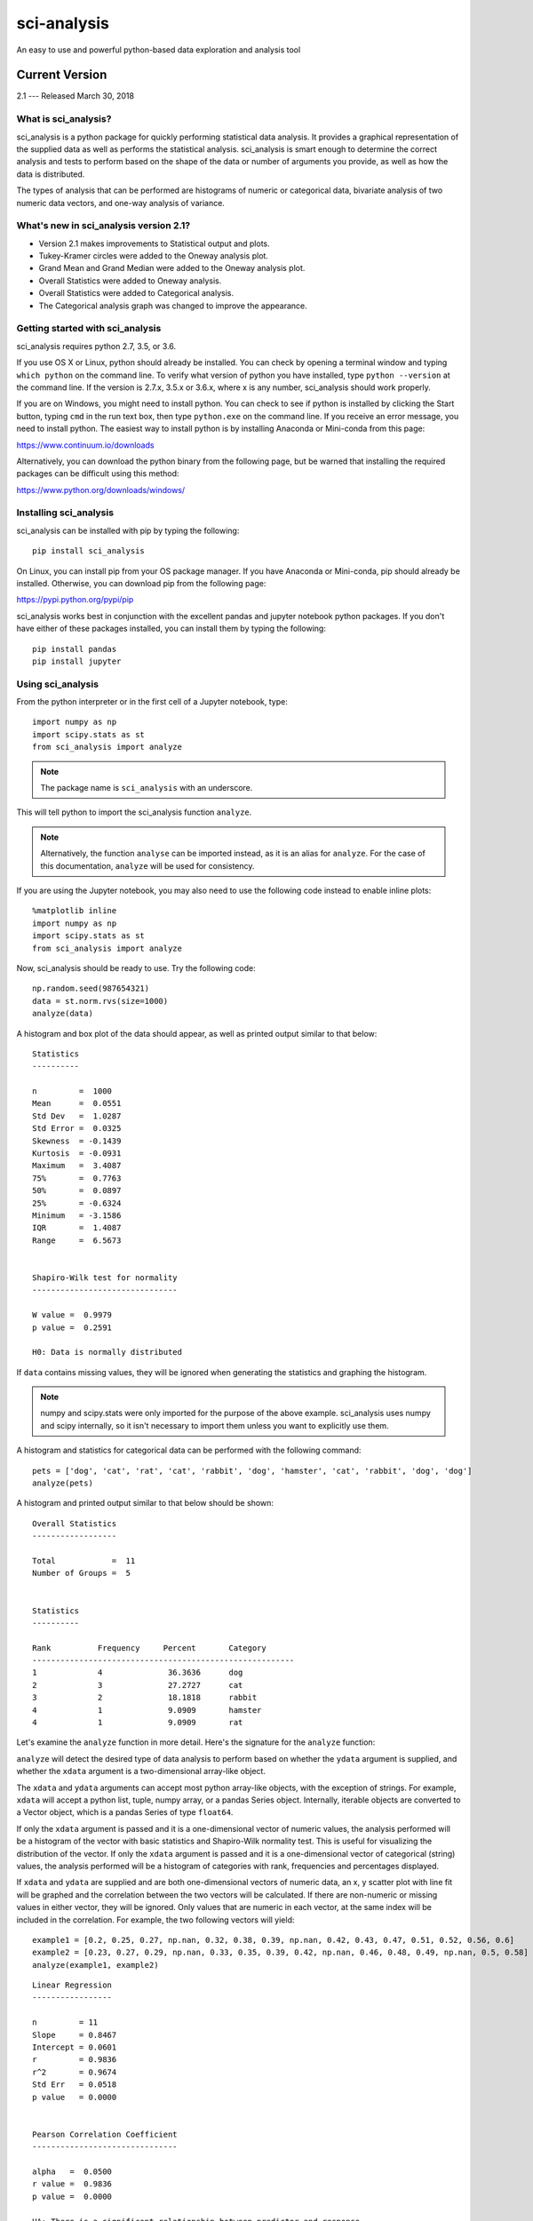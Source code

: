 .. sci_analysis documentation master file, created by
   sphinx-quickstart on Wed Dec 30 21:49:27 2015.
   You can adapt this file completely to your liking, but it should at least
   contain the root `toctree` directive.


============
sci-analysis
============

An easy to use and powerful python-based data exploration and analysis tool

---------------
Current Version
---------------

2.1 --- Released March 30, 2018

What is sci_analysis?
=====================

sci_analysis is a python package for quickly performing statistical data analysis. It provides a graphical representation of the supplied data as well as performs the statistical analysis. sci_analysis is smart enough to determine the correct analysis and tests to perform based on the shape of the data or number of arguments you provide, as well as how the data is distributed.

The types of analysis that can be performed are histograms of numeric or categorical data, bivariate analysis of two numeric data vectors, and one-way analysis of variance.

What's new in sci_analysis version 2.1?
=======================================

* Version 2.1 makes improvements to Statistical output and plots.
* Tukey-Kramer circles were added to the Oneway analysis plot.
* Grand Mean and Grand Median were added to the Oneway analysis plot.
* Overall Statistics were added to Oneway analysis.
* Overall Statistics were added to Categorical analysis.
* The Categorical analysis graph was changed to improve the appearance.

Getting started with sci_analysis
=================================

sci_analysis requires python 2.7, 3.5, or 3.6.

If you use OS X or Linux, python should already be installed. You can check by opening a terminal window and typing ``which python`` on the command line. To verify what version of python you have installed, type ``python --version`` at the command line. If the version is 2.7.x, 3.5.x or 3.6.x, where x is any number, sci_analysis should work properly.

If you are on Windows, you might need to install python. You can check to see if python is installed by clicking the Start button, typing ``cmd`` in the run text box, then type ``python.exe`` on the command line. If you receive an error message, you need to install python. The easiest way to install python is by installing Anaconda or Mini-conda from this page:

`<https://www.continuum.io/downloads>`_

Alternatively, you can download the python binary from the following page, but be warned that installing the required packages can be difficult using this method:

`<https://www.python.org/downloads/windows/>`_

Installing sci_analysis
=======================

sci_analysis can be installed with pip by typing the following:

::
    
    pip install sci_analysis
    
On Linux, you can install pip from your OS package manager. If you have Anaconda or Mini-conda, pip should already be installed. Otherwise, you can download pip from the following page:

`<https://pypi.python.org/pypi/pip>`_

sci_analysis works best in conjunction with the excellent pandas and jupyter notebook python packages. If you don't have either of these packages installed, you can install them by typing the following:

::

    pip install pandas
    pip install jupyter

Using sci_analysis
==================

From the python interpreter or in the first cell of a Jupyter notebook, type:

::
    
    import numpy as np
    import scipy.stats as st
    from sci_analysis import analyze

.. note:: The package name is ``sci_analysis`` with an underscore.

This will tell python to import the sci_analysis function ``analyze``.

.. note:: Alternatively, the function ``analyse`` can be imported instead, as it is an alias for ``analyze``. For the case of this documentation, ``analyze`` will be used for consistency.

If you are using the Jupyter notebook, you may also need to use the following code instead to enable inline plots:

::
    
    %matplotlib inline
    import numpy as np
    import scipy.stats as st
    from sci_analysis import analyze

Now, sci_analysis should be ready to use. Try the following code:

::
    
    np.random.seed(987654321)
    data = st.norm.rvs(size=1000)
    analyze(data)

A histogram and box plot of the data should appear, as well as printed output similar to that below:

.. image:: ../img/histo1_2.png

::

    Statistics
    ----------
 
    n         =  1000
    Mean      =  0.0551
    Std Dev   =  1.0287
    Std Error =  0.0325
    Skewness  = -0.1439
    Kurtosis  = -0.0931
    Maximum   =  3.4087
    75%       =  0.7763
    50%       =  0.0897
    25%       = -0.6324
    Minimum   = -3.1586
    IQR       =  1.4087
    Range     =  6.5673
 
 
    Shapiro-Wilk test for normality
    -------------------------------
 
    W value =  0.9979
    p value =  0.2591
 
    H0: Data is normally distributed

If ``data`` contains missing values, they will be ignored when generating the statistics and graphing the histogram.

.. note:: numpy and scipy.stats were only imported for the purpose of the above example. sci_analysis uses numpy and scipy internally, so it isn't necessary to import them unless you want to explicitly use them. 

A histogram and statistics for categorical data can be performed with the following command:

::
    
    pets = ['dog', 'cat', 'rat', 'cat', 'rabbit', 'dog', 'hamster', 'cat', 'rabbit', 'dog', 'dog']
    analyze(pets)

A histogram and printed output similar to that below should be shown:

.. image:: ../img/cat1.png

::
    
    Overall Statistics
    ------------------

    Total            =  11
    Number of Groups =  5


    Statistics
    ----------

    Rank          Frequency     Percent       Category
    --------------------------------------------------------
    1             4              36.3636      dog
    2             3              27.2727      cat
    3             2              18.1818      rabbit
    4             1              9.0909       hamster
    4             1              9.0909       rat

Let's examine the ``analyze`` function in more detail. Here's the signature for the ``analyze`` function:

.. py:function:: analyze(*data, **kwargs)

    Automatically performs a statistical analysis based on the input arguments.
    
    Parameters
    ----------
    xdata : array-like or list(array-like) or dict(array-like)
        The primary set of data.
    ydata : array-like
        The response data set.
    groups : array-like
        The group names used for a oneway analysis.


``analyze`` will detect the desired type of data analysis to perform based on whether the ``ydata`` argument is supplied, and whether the ``xdata`` argument is a two-dimensional array-like object. 

The ``xdata`` and ``ydata`` arguments can accept most python array-like objects, with the exception of strings. For example, ``xdata`` will accept a python list, tuple, numpy array, or a pandas Series object. Internally, iterable objects are converted to a Vector object, which is a pandas Series of type ``float64``.

If only the ``xdata`` argument is passed and it is a one-dimensional vector of numeric values, the analysis performed will be a histogram of the vector with basic statistics and Shapiro-Wilk normality test. This is useful for visualizing the distribution of the vector. If only the ``xdata`` argument is passed and it is a one-dimensional vector of categorical (string) values, the analysis performed will be a histogram of categories with rank, frequencies and percentages displayed.

If ``xdata`` and ``ydata`` are supplied and are both one-dimensional vectors of numeric data, an x, y scatter plot with line fit will be graphed and the correlation between the two vectors will be calculated. If there are non-numeric or missing values in either vector, they will be ignored. Only values that are numeric in each vector, at the same index will be included in the correlation. For example, the two following vectors will yield:

::

    example1 = [0.2, 0.25, 0.27, np.nan, 0.32, 0.38, 0.39, np.nan, 0.42, 0.43, 0.47, 0.51, 0.52, 0.56, 0.6]
    example2 = [0.23, 0.27, 0.29, np.nan, 0.33, 0.35, 0.39, 0.42, np.nan, 0.46, 0.48, 0.49, np.nan, 0.5, 0.58]
    analyze(example1, example2)

.. image:: ../img/corr1_2.png

::
    
    Linear Regression
    -----------------

    n         = 11
    Slope     = 0.8467
    Intercept = 0.0601
    r         = 0.9836
    r^2       = 0.9674
    Std Err   = 0.0518
    p value   = 0.0000


    Pearson Correlation Coefficient
    -------------------------------

    alpha   =  0.0500
    r value =  0.9836
    p value =  0.0000

    HA: There is a significant relationship between predictor and response

If ``xdata`` is a sequence or dictionary of vectors, summary statistics will be reported for each vector. If each vector is normally distributed and they all have equal variance, a one-way ANOVA is performed. If the data is not normally distributed or the vectors do not have equal variance, a non-parametric Kruskal-Wallis test will be performed instead of a one-way ANOVA.

.. note:: Vectors should be independent from one another --- that is to say, there should not be values in one vector that are derived from or some how related to a value in another vector. These dependencies can lead to weird and often unpredictable results. 

For example, a proper use case would be if you had a table with measurement data for multiple groups, such as test scores per class, average height per country or measurements per trial run, where the classes, countries and trials are the groups. In this case, each group should be represented by it's own vector, which are then all wrapped in a dictionary or sequence. 

If ``xdata`` is supplied as a dictionary, the keys are the names of the groups and the values are the array-like objects that represent the vectors. Alternatively, ``xdata`` can be a python sequence of the vectors and the ``groups`` argument a list of strings of the group names. The order of the group names should match the order of the vectors passed to ``xdata``. For example:

::
    
    np.random.seed(987654321)
    group_a = st.norm.rvs(size=50)
    group_b = st.norm.rvs(size=25)
    group_c = st.norm.rvs(size=30)
    group_d = st.norm.rvs(size=40)
    analyze({"Group A": group_a, "Group B": group_b, "Group C": group_c, "Group D": group_d})
    
.. image:: ../img/comp4_2.png

::
    
    Overall Statistics
    ------------------

    Number of Groups =  4
    Total            =  145
    Grand Mean       =  0.0598
    Pooled Std Dev   =  1.0992
    Grand Median     =  0.0741


    Group Statistics
    ----------------

    n             Mean          Std Dev       Min           Median        Max           Group
    --------------------------------------------------------------------------------------------------
    50            -0.0891        1.1473       -2.4036       -0.2490        2.2466       Group A
    25             0.2403        0.9181       -1.8853        0.3791        1.6715       Group B
    30            -0.1282        1.0652       -2.4718       -0.0266        1.7617       Group C
    40             0.2159        1.1629       -2.2678        0.1747        3.1400       Group D


    Bartlett Test
    -------------

    alpha   =  0.0500
    T value =  1.8588
    p value =  0.6022

    H0: Variances are equal



    Oneway ANOVA
    ------------

    alpha   =  0.0500
    f value =  1.0813
    p value =  0.3591

    H0: Group means are matched

In the example above, sci_analysis is telling us the four groups are normally distributed (by use of the Bartlett Test, Oneway ANOVA and the near straight line fit on the quantile plot), the groups have equal variance and the groups have matching means. The only significant difference between the four groups is the sample size we specified. Let's try another example, but this time change the variance of group B:

::
    
    np.random.seed(987654321)
    group_a = st.norm.rvs(0.0, 1, size=50)
    group_b = st.norm.rvs(0.0, 3, size=25)
    group_c = st.norm.rvs(0.1, 1, size=30)
    group_d = st.norm.rvs(0.0, 1, size=40)
    analyze({"Group A": group_a, "Group B": group_b, "Group C": group_c, "Group D": group_d})

.. image:: ../img/comp5_2.png

::
    
    Overall Statistics
    ------------------

    Number of Groups =  4
    Total            =  145
    Grand Mean       =  0.2049
    Pooled Std Dev   =  1.5350
    Grand Median     =  0.1241


    Group Statistics
    ----------------

    n             Mean          Std Dev       Min           Median        Max           Group
    --------------------------------------------------------------------------------------------------
    50            -0.0891        1.1473       -2.4036       -0.2490        2.2466       Group A
    25             0.7209        2.7543       -5.6558        1.1374        5.0146       Group B
    30            -0.0282        1.0652       -2.3718        0.0734        1.8617       Group C
    40             0.2159        1.1629       -2.2678        0.1747        3.1400       Group D


    Bartlett Test
    -------------

    alpha   =  0.0500
    T value =  42.7597
    p value =  0.0000

    HA: Variances are not equal



    Kruskal-Wallis
    --------------

    alpha   =  0.0500
    h value =  7.1942
    p value =  0.0660

    H0: Group means are matched

In the example above, group B has a standard deviation of 2.75 compared to the other groups that are approximately 1. The quantile plot on the right also shows group B has a much steeper slope compared to the other groups, implying a larger variance. Also, the Kruskal-Wallis test was used instead of the Oneway ANOVA because the pre-requisite of equal variance was not met.

In another example, let's compare groups that have different distibutions and different means:

::
    
    np.random.seed(987654321)
    group_a = st.norm.rvs(0.0, 1, size=50)
    group_b = st.norm.rvs(0.0, 3, size=25)
    group_c = st.weibull_max.rvs(1.2, size=30)
    group_d = st.norm.rvs(0.0, 1, size=40)
    analyze({"Group A": group_a, "Group B": group_b, "Group C": group_c, "Group D": group_d})

.. image:: ../img/comp6_2.png

::
    
    Overall Statistics
    ------------------

    Number of Groups =  4
    Total            =  145
    Grand Mean       = -0.0694
    Pooled Std Dev   =  1.4903
    Grand Median     = -0.1148


    Group Statistics
    ----------------

    n             Mean          Std Dev       Min           Median        Max           Group
    --------------------------------------------------------------------------------------------------
    50            -0.0891        1.1473       -2.4036       -0.2490        2.2466       Group A
    25             0.7209        2.7543       -5.6558        1.1374        5.0146       Group B
    30            -1.0340        0.8029       -2.7632       -0.7856       -0.0606       Group C
    40             0.1246        1.1081       -1.9334        0.0193        3.1400       Group D


    Levene Test
    -----------

    alpha   =  0.0500
    W value =  10.1675
    p value =  0.0000

    HA: Variances are not equal



    Kruskal-Wallis
    --------------

    alpha   =  0.0500
    h value =  23.8694
    p value =  0.0000

    HA: Group means are not matched

The above example models group C as a Weibull distribution, while the other groups are normally distributed. You can see the difference in the distributions by the one-sided tail on the group C boxplot, and the curved shape of group C on the quantile plot. Group B has the highest mean at 0.72, which can be seen in the quantile plot and indicated by the Kruskal-Wallis test.

Using sci_analysis with pandas
==============================

Pandas is a python package that simplifies working with tabular or relational data. Because columns and rows of data in a pandas DataFrame are naturally array-like, using pandas with sci_analysis is the prefered way to use sci_analysis.

Let's create a pandas DataFrame to use for analysis:

::

    import pandas as pd
    np.random.seed(987654321)
    df = pd.DataFrame({'One'   : st.norm.rvs(0.0, 1, size=60),
                       'Two'   : st.norm.rvs(0.0, 3, size=60),
                       'Three' : st.weibull_max.rvs(1.2, size=60),
                       'Four'  : st.norm.rvs(0.0, 1, size=60),
                       'Month' : ['Jan', 'Feb', 'Mar', 'Apr', 'May', 'Jun', 'Jul', 'Aug', 'Sep', 'Oct', 'Nov', 'Dec'] * 5,
                       'Condition' : ['Group A', 'Group B', 'Group C', 'Group D'] * 15})
    df

This will create a table (pandas DataFrame object) with 6 columns and an index which is the row id. The following command can be used to analyze the distribution of the column titled 'One':

::

    analyze(df['One'], 
            name='Column One', 
            title='Distribution from pandas')

.. image:: ../img/histo2_2.png

::

    Statistics
    ----------
 
    n         =  60
    Mean      = -0.0562
    Std Dev   =  1.0779
    Std Error =  0.1392
    Skewness  =  0.1879
    Kurtosis  = -0.5109
    Maximum   =  2.2466
    75%       =  0.5793
    50%       = -0.0228
    25%       = -0.9999
    Minimum   = -2.4036
    IQR       =  1.5792
    Range     =  4.6501
 
 
    Shapiro-Wilk test for normality
    -------------------------------
 
    alpha   =  0.0500
    W value =  0.9796
    p value =  0.4131
 
    H0: Data is normally distributed

Anywhere you use a python list or numpy Array in sci_analysis, you can use a column or row of a pandas DataFrame (known in pandas terms as a Series). This is because a pandas Series has much of the same behavior as a numpy Array, causing sci_analysis to handle a pandas Series as if it were a numpy Array.

By passing two array-like arguments to the ``analyze`` function, the correlation can be determined between the two array-like arguments. The following command can be used to analyze the correlation between columns 'One' and 'Three':

::

    analyze(df['One'], df['Three'], 
            xname='Column One', 
            yname='Column Three', 
            title='Bivariate Analysis between Column One and Column Three')

.. image:: ../img/corr2_2.png

::

    Linear Regression
    -----------------
 
    n         =  60
    Slope     = -0.1807
    Intercept = -0.9249
    r         = -0.2742
    r^2       =  0.0752
    Std Err   =  0.0832
    p value   =  0.0340



    Spearman Correlation Coefficient
    --------------------------------

    alpha   =  0.0500
    r value = -0.2289
    p value =  0.0785

    H0: There is no significant relationship between predictor and response

To check whether an individual Condition correlates between Column One and Column Three, the same analysis can be done, but this time by passing the Condition column to the groups argument. For example:

::

    analyze(df['One'], df['Three'],
            xname='Column One',
            yname='Column Three',
            groups=df['Condition'],
            title='Bivariate Analysis between Column One and Column Three')

.. image:: ../img/corr3_2.png

::

    Linear Regression
    -----------------

    n             Slope         Intercept     r^2           Std Err       p value       Group         
    --------------------------------------------------------------------------------------------------
    15            -0.2738       -0.8880        0.1246        0.2012        0.1968       Group A       
    15             0.0303       -0.8172        0.0020        0.1883        0.8745       Group B       
    15            -0.2615       -1.0552        0.2950        0.1121        0.0364       Group C       
    15            -0.1697       -0.8938        0.0578        0.1900        0.3879       Group D       


    Spearman Correlation Coefficient
    --------------------------------

    n             r value       p value       Group         
    --------------------------------------------------------
    15            -0.4107        0.1283       Group A       
    15             0.1857        0.5075       Group B       
    15            -0.4500        0.0924       Group C       
    15            -0.1679        0.5499       Group D       

The borders of the graph have boxplots for all the data points on the x-axis and y-axis, regardless of which group they belong to. The borders can be removed by adding the argument ``boxplot_borders=False``.

According to the Spearman Correlation, there is no significant correlation among the groups. Group C appears to be the closest to showing a significant correlation, but it can be difficult to see the data points for Group C with so many colors on the graph. The Group C data points can be highlighted by using the argument ``highlight=['Group C']``. In fact, any number of groups can be highlighted by passing a list of the group names using the ``highlight`` argument.

::

    analyze(df['One'], df['Three'],
            xname='Column One',
            yname='Column Three',
            groups=df['Condition'],
            boxplot_borders=False,
            highlight=['Group C'],
            title='Bivariate Analysis between Column One and Column Three')

.. image:: ../img/corr4_2.png

Performing a Oneway analysis on data in a pandas DataFrame requires some explanation. A Oneway analysis can be performed with stacked or unstacked data. One method will be easier than the other depending on how the data to be analyzed is stored. In the example DataFrame used so far, to perform a Oneway analysis between the groups in the 'Condition' column, the stacked method will be easier to use. 

Let's start with an example. The following code will perform a Oneway analysis using each of the four values in the 'Condition' column:

::

    analyze(df['Two'], 
            groups=df['Condition'],
            categories='Condition',
            name='Column Two',
            title='Oneway from pandas')

.. image:: ../img/comp1_2.png

::

    Overall Statistics
    ------------------

    Number of Groups =  4
    Total            =  60
    Grand Mean       =  0.2740
    Pooled Std Dev   =  3.1385
    Grand Median     =  0.0853


    Group Statistics
    ----------------

    n             Mean          Std Dev       Min           Median        Max           Group
    --------------------------------------------------------------------------------------------------
    15            -0.3873        3.2660       -7.4153       -0.1489        4.0653       Group A
    15             0.7406        2.4806       -3.0538        0.9879        5.6546       Group B
    15             0.9334        3.9554       -5.9492       -0.0510        5.2850       Group C
    15            -0.1906        2.6335       -5.6558        0.2217        3.5229       Group D


    Bartlett Test
    -------------

    alpha   =  0.0500
    T value =  3.7931
    p value =  0.2847

    H0: Variances are equal



    Oneway ANOVA
    ------------

    alpha   =  0.0500
    f value =  0.6628
    p value =  0.5784

    H0: Group means are matched

From the graph, there are four groups: Group A, Group B, Group C and Group D in Column Two. The analysis shows that the variances are equal and there is no significant difference in the means. Noting the tests that are being performed, the Bartlett test is being used to check for equal variance because all four groups are normally distributed, and the Oneway ANOVA is being used to test if all means are equal because, all four groups are normally distributed and the variances are equal. However, if not all the groups are normally distributed, the Levene Test will be used to check for equal variance instead of the Bartlett Test. Also, if the groups are not normally distributed or the variances are not equal, the Kruskal-Wallis test will be used instead of the Oneway ANOVA.

If instead the four columns One, Two, Three and Four are to be analyzed, the easier way to perform the analysis is with the unstacked method. The following code will perform a Oneway analysis of the four columns:

::

    analyze([df['One'], df['Two'], df['Three'], df['Four']], 
            groups=['One', 'Two', 'Three', 'Four'],
            categories='Columns',
            title='Unstacked Oneway')

.. image:: ../img/comp2_2.png

::

    Overall Statistics
    ------------------

    Number of Groups =  4
    Total            =  240
    Grand Mean       = -0.1994
    Pooled Std Dev   =  1.7536
    Grand Median     = -0.0572


    Group Statistics
    ----------------

    n             Mean          Std Dev       Min           Median        Max           Group
    --------------------------------------------------------------------------------------------------
    60            -0.1006        0.9761       -2.2349       -0.0917        1.6386       Four
    60            -0.0562        1.0779       -2.4036       -0.0228        2.2466       One
    60            -0.9148        0.7104       -2.9286       -0.6900       -0.0024       Three
    60             0.2740        3.1115       -7.4153        0.3968        5.6546       Two


    Levene Test
    -----------

    alpha   =  0.0500
    W value =  44.7814
    p value =  0.0000

    HA: Variances are not equal



    Kruskal-Wallis
    --------------

    alpha   =  0.0500
    h value =  24.0538
    p value =  0.0000

    HA: Group means are not matched

To perform a Oneway analysis using the unstacked method, the columns to be analyzed are passed in a list or tuple, and the groups argument needs to be a list or tuple of the group names. One thing to note is that the groups argument was used to explicitly define the group names. This will only work if the group names and order are known in advance. If they are unknown, a dictionary comprehension can be used instead of a list comprehension to to get the group names along with the data:

::

    analyze({'One': df['One'], 'Two': df['Two'], 'Three': df['Three'], 'Four': df['Four']}, 
            categories='Columns',
            title='Unstacked Oneway Using a Dictionary Comp')

The output will be identical to the previous example. The analysis also shows that the variances are not equal, and the means are not matched. Also, because the data in column Three is not normally distributed, the Levene Test is used to test for equal variance instead of the Bartlett Test, and the Kruskal-Wallis Test is used instead of the Oneway ANOVA.

With pandas, it's possible to perform advanced aggregation and filtering functions using the GroupBy object's ``apply`` method. Since the sample sizes were small for each month in the above examples, it might be helpful to group the data by annual quarters instead. First, let's create a function that adds a column called 'Quarter' to the DataFrame where the value is either Q1, Q2, Q3 or Q4 depending on the month. 

::

    def set_quarter(data):
        month = data['Month']
        if month.all() in ('Jan', 'Feb', 'Mar'):
            quarter = 'Q1'
        elif month.all() in ('Apr', 'May', 'Jun'):
            quarter = 'Q2'
        elif month.all() in ('Jul', 'Aug', 'Sep'):
            quarter = 'Q3'
        elif month.all() in ('Oct', 'Nov', 'Dec'):
            quarter = 'Q4'
        else:
            quarter = 'Unknown'
        data.loc[:, 'Quarter'] = quarter
        return data

This function will take a GroupBy object called data, where data's DataFrame object was grouped by month, and set the variable quarter based off the month. Then, a new column called 'Quarter' is added to data where the value of each row is equal to quarter. Finally, the resulting DataFrame object is returned.

Using the new function is simple. The same techniques from previous examples are used, but this time, a new DataFrame object called df2 is created by first grouping by the 'Month' column then calling the ``apply`` method which will run the set_quarter function.

::

    quarters = ('Q1', 'Q2', 'Q3', 'Q4')
    df2 = df.groupby(df['Month']).apply(set_quarter)
    data = {quarter: data['Two'] for quarter, data in df2.groupby(df2['Quarter'])}
    analyze([data[quarter] for quarter in quarters],
            groups=quarters,
            categories='Quarters',
            name='Column Two',
            title='Oneway of Annual Quarters')

.. image:: ../img/comp3_2.png

::

    Overall Statistics
    ------------------

    Number of Groups =  4
    Total            =  60
    Grand Mean       =  0.2740
    Pooled Std Dev   =  3.1561
    Grand Median     =  0.5138


    Group Statistics
    ----------------

    n             Mean          Std Dev       Min           Median        Max           Group
    --------------------------------------------------------------------------------------------------
    15             0.9138        3.7034       -7.4153        0.8059        5.6546       Q1
    15             0.0122        2.5243       -5.6558        1.1374        4.0653       Q2
    15             0.4987        3.4778       -5.7216        0.2217        5.2850       Q3
    15            -0.3286        2.7681       -5.9492       -0.0537        3.5229       Q4


    Bartlett Test
    -------------

    alpha   =  0.0500
    T value =  2.6544
    p value =  0.4480

    H0: Variances are equal



    Oneway ANOVA
    ------------

    alpha   =  0.0500
    f value =  0.4474
    p value =  0.7201

    H0: Group means are matched